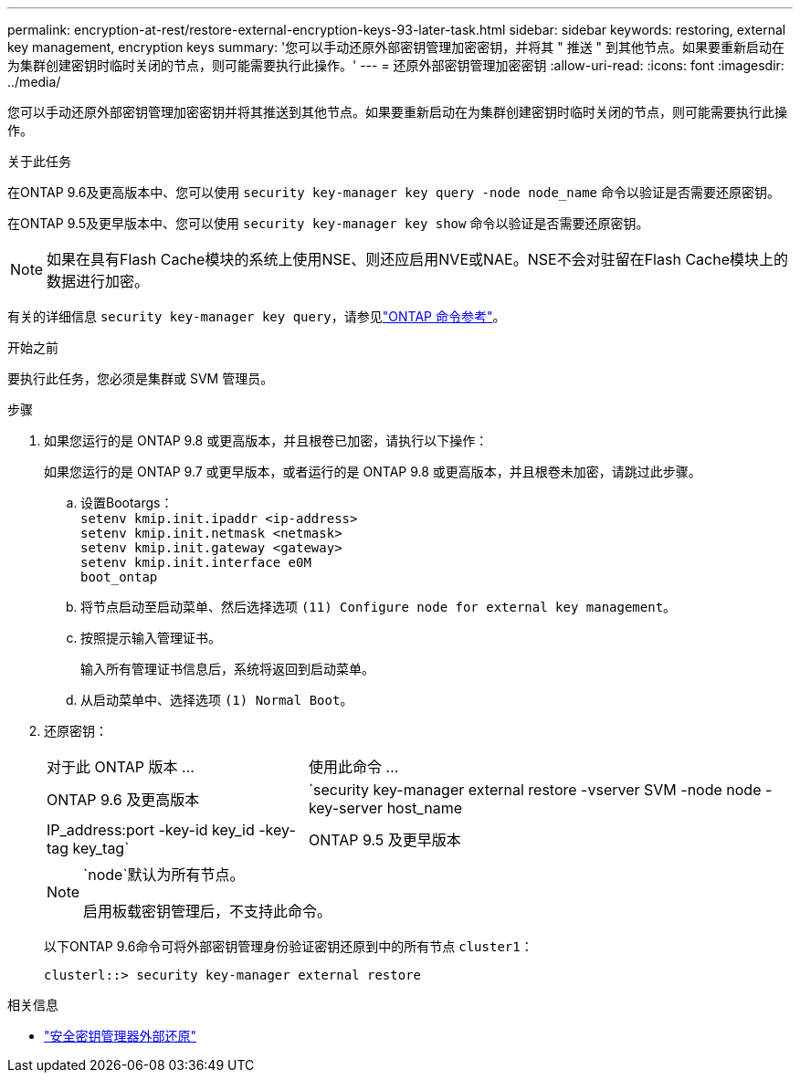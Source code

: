 ---
permalink: encryption-at-rest/restore-external-encryption-keys-93-later-task.html 
sidebar: sidebar 
keywords: restoring, external key management, encryption keys 
summary: '您可以手动还原外部密钥管理加密密钥，并将其 " 推送 " 到其他节点。如果要重新启动在为集群创建密钥时临时关闭的节点，则可能需要执行此操作。' 
---
= 还原外部密钥管理加密密钥
:allow-uri-read: 
:icons: font
:imagesdir: ../media/


[role="lead"]
您可以手动还原外部密钥管理加密密钥并将其推送到其他节点。如果要重新启动在为集群创建密钥时临时关闭的节点，则可能需要执行此操作。

.关于此任务
在ONTAP 9.6及更高版本中、您可以使用 `security key-manager key query -node node_name` 命令以验证是否需要还原密钥。

在ONTAP 9.5及更早版本中、您可以使用 `security key-manager key show` 命令以验证是否需要还原密钥。


NOTE: 如果在具有Flash Cache模块的系统上使用NSE、则还应启用NVE或NAE。NSE不会对驻留在Flash Cache模块上的数据进行加密。

有关的详细信息 `security key-manager key query`，请参见link:https://docs.netapp.com/us-en/ontap-cli/security-key-manager-key-query.html["ONTAP 命令参考"^]。

.开始之前
要执行此任务，您必须是集群或 SVM 管理员。

.步骤
. 如果您运行的是 ONTAP 9.8 或更高版本，并且根卷已加密，请执行以下操作：
+
如果您运行的是 ONTAP 9.7 或更早版本，或者运行的是 ONTAP 9.8 或更高版本，并且根卷未加密，请跳过此步骤。

+
.. 设置Bootargs：
 +
`setenv kmip.init.ipaddr <ip-address>`
 +
`setenv kmip.init.netmask <netmask>`
 +
`setenv kmip.init.gateway <gateway>`
 +
`setenv kmip.init.interface e0M`
 +
`boot_ontap`
.. 将节点启动至启动菜单、然后选择选项 `(11) Configure node for external key management`。
.. 按照提示输入管理证书。
+
输入所有管理证书信息后，系统将返回到启动菜单。

.. 从启动菜单中、选择选项 `(1) Normal Boot`。


. 还原密钥：
+
[cols="35,65"]
|===


| 对于此 ONTAP 版本 ... | 使用此命令 ... 


 a| 
ONTAP 9.6 及更高版本
 a| 
`security key-manager external restore -vserver SVM -node node -key-server host_name|IP_address:port -key-id key_id -key-tag key_tag`



 a| 
ONTAP 9.5 及更早版本
 a| 
`security key-manager restore -node node -address IP_address -key-id key_id -key-tag key_tag`

|===
+
[NOTE]
====
`node`默认为所有节点。

启用板载密钥管理后，不支持此命令。

====
+
以下ONTAP 9.6命令可将外部密钥管理身份验证密钥还原到中的所有节点 `cluster1`：

+
[listing]
----
clusterl::> security key-manager external restore
----


.相关信息
* link:https://docs.netapp.com/us-en/ontap-cli/security-key-manager-external-restore.html["安全密钥管理器外部还原"^]

